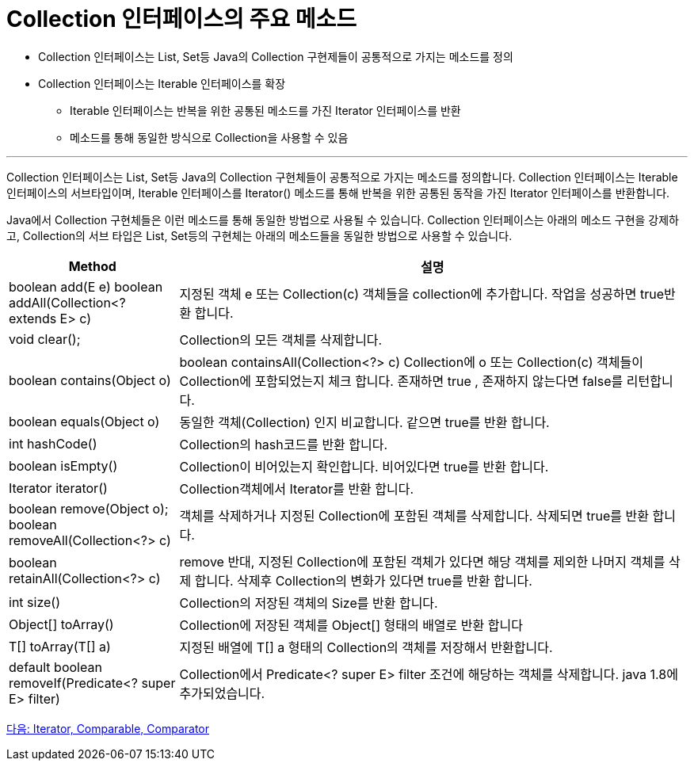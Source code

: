 = Collection 인터페이스의 주요 메소드

* Collection 인터페이스는 List, Set등 Java의 Collection 구현제들이 공통적으로 가지는 메소드를 정의
* Collection 인터페이스는 Iterable 인터페이스를 확장
** Iterable 인터페이스는 반복을 위한 공통된 메소드를 가진 Iterator 인터페이스를 반환
** 메소드를 통해 동일한 방식으로 Collection을 사용할 수 있음

---

Collection 인터페이스는 List, Set등 Java의 Collection 구현체들이 공통적으로 가지는 메소드를 정의합니다. Collection 인터페이스는 Iterable 인터페이스의 서브타입이며, Iterable 인터페이스를 Iterator() 메소드를 통해 반복을 위한 공통된 동작을 가진 Iterator 인터페이스를 반환합니다.

Java에서 Collection 구현체들은 이런 메소드를 통해 동일한 방법으로 사용될 수 있습니다. Collection 인터페이스는 아래의 메소드 구현을 강제하고, Collection의 서브 타입은 List, Set등의 구현체는 아래의 메소드들을 동일한 방법으로 사용할 수 있습니다.

[cols="1a, 3" options="header"]
|===
|Method|설명
|boolean add(E e)
boolean addAll(Collection<? extends E> c)|지정된 객체  e  또는 Collection(c) 객체들을 collection에 추가합니다. 작업을 성공하면 true반환 합니다.
|void clear();|Collection의 모든 객체를 삭제합니다.
|boolean contains(Object o)|boolean containsAll(Collection<?> c)	Collection에 o 또는 Collection(c) 객체들이 Collection에 포함되었는지 체크 합니다. 존재하면 true , 존재하지 않는다면 false를 리턴합니다.
|boolean equals(Object o)|동일한 객체(Collection) 인지 비교합니다. 같으면 true를 반환 합니다.
|int hashCode()|Collection의 hash코드를 반환 합니다.
|boolean isEmpty()|Collection이 비어있는지 확인합니다. 비어있다면 true를 반환 합니다.
|Iterator iterator()|Collection객체에서 Iterator를 반환 합니다.
|boolean remove(Object o);
boolean removeAll(Collection<?> c)|객체를 삭제하거나  지정된 Collection에 포함된 객체를 삭제합니다. 삭제되면 true를 반환 합니다.
|boolean retainAll(Collection<?> c)|remove 반대, 지정된 Collection에 포함된 객체가 있다면 해당 객체를 제외한 나머지 객체를 삭제 합니다. 삭제후 Collection의 변화가 있다면 true를 반환 합니다.
|int size()|Collection의 저장된 객체의 Size를 반환 합니다.
|Object[] toArray()|	Collection에 저장된 객체를 Object[] 형태의 배열로 반환 합니다
|T[] toArray(T[] a)|지정된 배열에 T[] a 형태의 Collection의 객체를 저장해서 반환합니다.
|default boolean removeIf(Predicate<? super E> filter)|Collection에서 Predicate<? super E> filter 조건에 해당하는 객체를 삭제합니다. java 1.8에 추가되었습니다.
|===

link:./08_iterator_comparable_comparator.adoc[다음: Iterator, Comparable, Comparator]